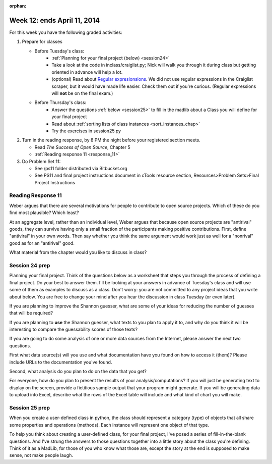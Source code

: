:orphan:

..  Copyright (C) Paul Resnick.  Permission is granted to copy, distribute
    and/or modify this document under the terms of the GNU Free Documentation
    License, Version 1.3 or any later version published by the Free Software
    Foundation; with Invariant Sections being Forward, Prefaces, and
    Contributor List, no Front-Cover Texts, and no Back-Cover Texts.  A copy of
    the license is included in the section entitled "GNU Free Documentation
    License".

.. highlight:: python
    :linenothreshold: 500


Week 12: ends April 11, 2014
============================

For this week you have the following graded activities:

1. Prepare for classes

   * Before Tuesday's class:  
      * :ref:`Planning for your final project (below) <session24>`
      * Take a look at the code in inclass/craiglist.py; Nick will walk you through it during class but getting oriented in advance will help a lot.
      * (optional) Read about `Regular expresionsions <https://docs.python.org/2/howto/regex.html#regex-howto>`_. We did not use regular expressions in the Craiglist scraper, but it would have made life easier. Check them out if you're curious. (Regular expressions will **not** be on the final exam.)       

   * Before Thursday's class:
      * Answer the questions :ref:`below <session25>` to fill in the madlib about a Class you will define for your final project
      * Read about :ref:`sorting lists of class instances <sort_instances_chap>`
      * Try the exercises in session25.py
 
#. Turn in the reading response, by 8 PM the night before your registered section meets.

   * Read *The Success of Open Source*, Chapter 5
   * :ref:`Reading response 11 <response_11>`

#. Do Problem Set 11:

   * See /ps11 folder distributed via Bitbucket.org
   * See PS11 and final project instructions document in cTools resource section, Resources>Problem Sets>Final Project Instructions
   

.. _response_11:

Reading Response 11
-------------------

Weber argues that there are several motivations for people to contribute to open source projects. Which of these do you find most plausible? Which least?
  
.. actex:: rr_11_1

   # Fill in your response in between the triple quotes
   s = """

   """

At an aggregate level, rather than an individual level, Weber argues that because open source projects are "antirival" goods, they can survive having only a small fraction of the participants making positive contributions. First, define "antiviral" in your own words. Then say whether you think the same argument would work just as well for a "nonrival" good as for an "antirival" good.  

.. actex:: rr_11_2

   # Fill in your response in between the triple quotes
   s = """

   """

What material from the chapter would you like to discuss in class?

.. actex:: rr_11_3

   # Fill in your response in between the triple quotes
   s = """

   """

.. _session24:

.. qnum::
   :prefix: session24-
   :start: 1

Session 24 prep
---------------

Planning your final project. Think of the questions below as a worksheet that steps you through the process of defining a final project. Do your best to answer them. I'll be looking at your answers in advance of Tuesday's class and will use some of them as examples to discuss as a class. Don't worry: you are not committed to any project ideas that you write about below. You are free to change your mind after you hear the discussion in class Tuesday (or even later).

If you are planning to improve the Shannon guesser, what are some of your ideas for reducing the number of guesses that will be required?

.. actex:: session24_1

   # Fill in your response in between the triple quotes
   s = """

   """
   print s
   
If you are planning to **use** the Shannon guesser, what texts to you plan to apply it to, and why do you think it will be interesting to compare the guessability scores of those texts?

.. actex:: session24_2

   # Fill in your response in between the triple quotes
   s = """

   """
   print s

If you are going to do some analysis of one or more data sources from the Internet, please answer the next two questions.

First what data source(s) will you use and what documentation have you found on how to access it (them)? Please include URLs to the documentation you've found.

.. actex:: session24_3

   # Fill in your response in between the triple quotes
   s = """

   """
   print s

Second, what analysis do you plan to do on the data that you get?

.. actex:: session24_4

   # Fill in your response in between the triple quotes
   s = """

   """
   print s

For everyone, how do you plan to present the results of your analysis/computations? If you will just be generating text to display on the screen, provide a fictitious sample output that your program might generate. If you will be generating data to upload into Excel, describe what the rows of the Excel table will include and what kind of chart you will make. 

.. actex:: session24_5

   # Fill in your response in between the triple quotes
   s = """

   """
   print s

.. _session25:

.. qnum::
   :prefix: session25-
   :start: 1

Session 25 prep
---------------

When you create a user-defined class in python, the class should represent a category (type) of objects that all share some properties and operations (methods). Each instance will represent one object of that type.

To help you think about creating a user-defined class, for your final project, I've posed a series of fill-in-the-blank questions. And I've strung the answers to those questions together into a little story about the class you're defining. Think of it as a MadLib, for those of you who know what those are, except the story at the end is supposed to make sense, not make people laugh.

.. actex:: session25_1

   # The name of my class will be...
   example_name = "Dog"
   your_name = ""
   
   # Each instance of my class will represent one...
   example_inst_represents = "dog"
   your_inst_represents = ""
   
   # Each instance of my class will have ... instance variables
   example_inst_var_count = 2
   your_inst_var_count = 0
   
   # Each instance will have instance variables that keep track of...
   example_inst_vars = "how many barks it makes when it barks, and what sound it makes for each bark"
   your_inst_vars = ""
   
   # One method of my class, other than __init__, will be named...
   example_method_name = "bark"
   your_method_name = ""
   
   # When invoked, that method will...
   example_method_description = "print to the output screen the sounds that that dog makes when it barks" 
   your_method_description = ""
   
   print "The name of the example class is %s. Each instance of my class will represent one %s. Each instance will have %d instance variables. The instance variables will keep track of %s. One method of my class, other than __init__, will be named %s. When invoked, that method will %s." % (example_name, example_inst_represents, example_inst_var_count, example_inst_vars, example_method_name, example_method_description)
   print
   print "----"
   print "The name of my class will be %s. Each instance of my class will represent one %s. Each instance will have %d instance variables. The instance variables will keep track of %s. One method of my class, other than __init__, will be named %s. When invoked, that method will %s." % (your_name, your_inst_represents, your_inst_var_count, your_inst_vars, your_method_name, your_method_description)
   
   